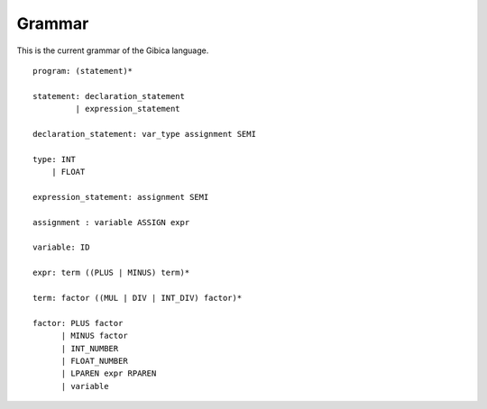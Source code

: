 ==================
Grammar
==================

This is the current grammar of the Gibica language.

::

    program: (statement)*

    statement: declaration_statement
             | expression_statement

    declaration_statement: var_type assignment SEMI

    type: INT
        | FLOAT

    expression_statement: assignment SEMI

    assignment : variable ASSIGN expr

    variable: ID

    expr: term ((PLUS | MINUS) term)*

    term: factor ((MUL | DIV | INT_DIV) factor)*

    factor: PLUS factor
          | MINUS factor
          | INT_NUMBER
          | FLOAT_NUMBER
          | LPAREN expr RPAREN
          | variable

